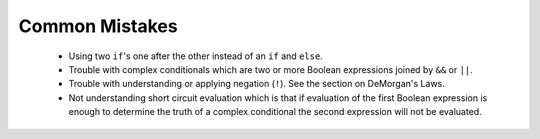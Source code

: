 .. .. qnum::
   :prefix: 5-6-
   :start: 1

Common Mistakes
---------------

  -  Using two ``if``'s one after the other instead of an ``if`` and ``else``.    
  
  -  Trouble with complex conditionals which are two or more Boolean expressions joined by ``&&`` or ``||``.  

  -  Trouble with understanding or applying negation (``!``).  See the section on DeMorgan's Laws.   
  
  -  Not understanding short circuit evaluation which is that if evaluation of the first Boolean expression is enough to determine the truth of a complex conditional the second expression will not be evaluated.  